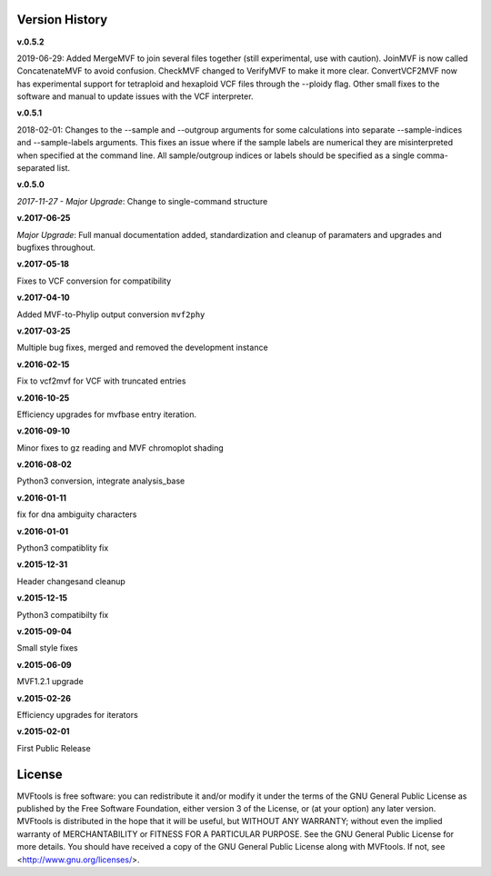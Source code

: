 ===============
Version History
===============
**v.0.5.2**

2019-06-29: Added MergeMVF to join several files together (still experimental, use with caution).  JoinMVF is now called ConcatenateMVF to avoid confusion.  CheckMVF changed to VerifyMVF to make it more clear.  ConvertVCF2MVF now has experimental support for tetraploid and hexaploid VCF files through the --ploidy flag.  Other small fixes to the software and manual to update issues with the VCF interpreter.

**v.0.5.1**

2018-02-01: Changes to the --sample and --outgroup arguments for some calculations into separate --sample-indices and --sample-labels arguments.  This fixes an issue where if the sample labels are numerical they are misinterpreted when specified at the command line. All sample/outgroup indices or labels should be specified as a single comma-separated list.

**v.0.5.0**

*2017-11-27 - Major Upgrade*: Change to single-command structure

**v.2017-06-25**

*Major Upgrade*: Full manual documentation added, standardization and cleanup of paramaters and upgrades and bugfixes throughout.

**v.2017-05-18**

Fixes to VCF conversion for compatibility

**v.2017-04-10**

Added MVF-to-Phylip output conversion ``mvf2phy``

**v.2017-03-25**

Multiple bug fixes, merged and removed the development instance

**v.2016-02-15**

Fix to vcf2mvf for VCF with truncated entries

**v.2016-10-25**

Efficiency upgrades for mvfbase entry iteration.

**v.2016-09-10**

Minor fixes to gz reading and MVF chromoplot shading

**v.2016-08-02**

Python3 conversion, integrate analysis_base

**v.2016-01-11**

fix for dna ambiguity characters

**v.2016-01-01**

Python3 compatiblity fix

**v.2015-12-31**

Header changesand cleanup

**v.2015-12-15**

Python3 compatibilty fix

**v.2015-09-04**

Small style fixes

**v.2015-06-09**

MVF1.2.1 upgrade

**v.2015-02-26**

Efficiency upgrades for iterators

**v.2015-02-01**

First Public Release

=======
License
=======
MVFtools is free software: you can redistribute it and/or modify
it under the terms of the GNU General Public License as published by
the Free Software Foundation, either version 3 of the License, or
(at your option) any later version.
MVFtools is distributed in the hope that it will be useful,
but WITHOUT ANY WARRANTY; without even the implied warranty of
MERCHANTABILITY or FITNESS FOR A PARTICULAR PURPOSE.  See the
GNU General Public License for more details.
You should have received a copy of the GNU General Public License
along with MVFtools.  If not, see <http://www.gnu.org/licenses/>.

